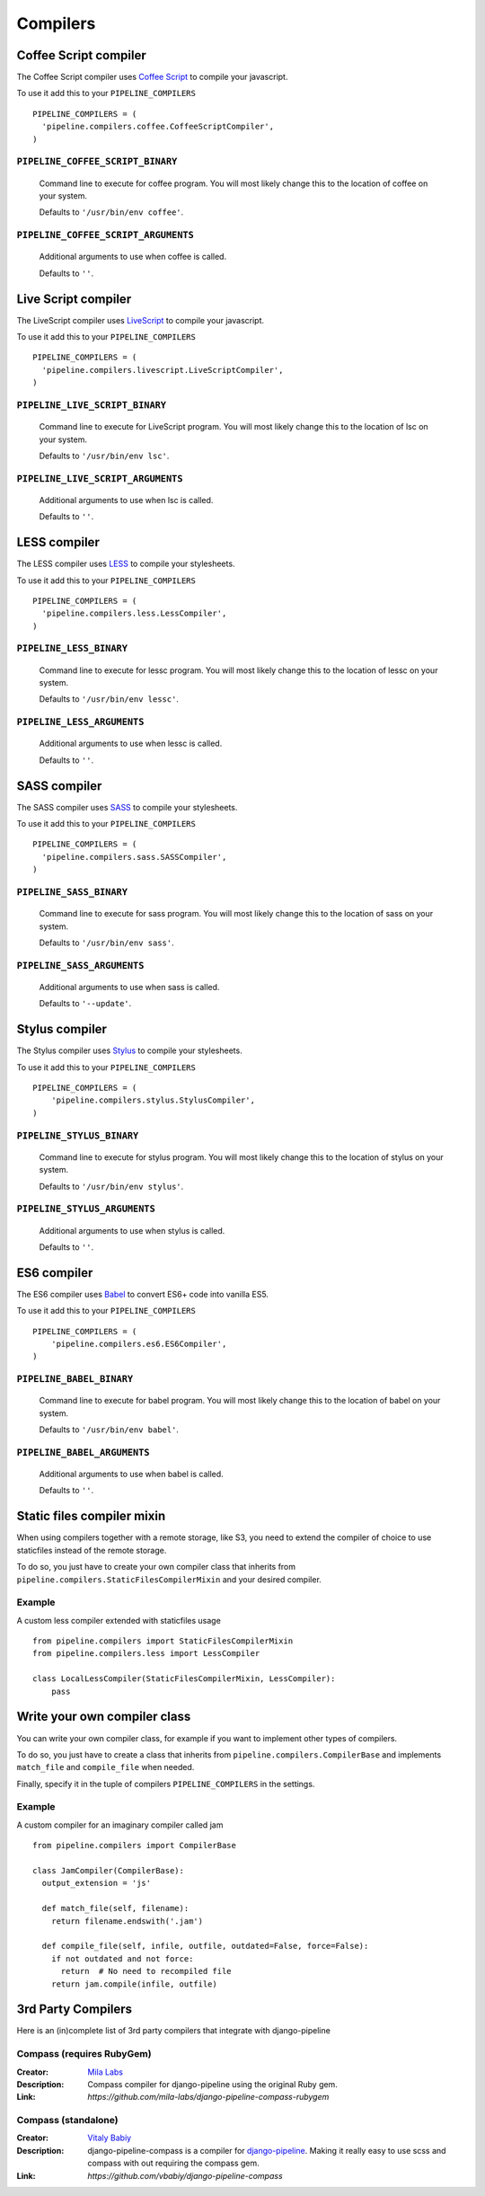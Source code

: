 .. _ref-compilers:

=========
Compilers
=========


Coffee Script compiler
======================

The Coffee Script compiler uses `Coffee Script <http://jashkenas.github.com/coffeescript/>`_
to compile your javascript.

To use it add this to your ``PIPELINE_COMPILERS`` ::

  PIPELINE_COMPILERS = (
    'pipeline.compilers.coffee.CoffeeScriptCompiler',
  )

``PIPELINE_COFFEE_SCRIPT_BINARY``
---------------------------------

  Command line to execute for coffee program.
  You will most likely change this to the location of coffee on your system.

  Defaults to ``'/usr/bin/env coffee'``.

``PIPELINE_COFFEE_SCRIPT_ARGUMENTS``
------------------------------------

  Additional arguments to use when coffee is called.

  Defaults to ``''``.

Live Script compiler
======================

The LiveScript compiler uses `LiveScript <https://github.com/gkz/LiveScript>`_
to compile your javascript.

To use it add this to your ``PIPELINE_COMPILERS`` ::

  PIPELINE_COMPILERS = (
    'pipeline.compilers.livescript.LiveScriptCompiler',
  )

``PIPELINE_LIVE_SCRIPT_BINARY``
---------------------------------

  Command line to execute for LiveScript program.
  You will most likely change this to the location of lsc on your system.

  Defaults to ``'/usr/bin/env lsc'``.

``PIPELINE_LIVE_SCRIPT_ARGUMENTS``
------------------------------------

  Additional arguments to use when lsc is called.

  Defaults to ``''``.

LESS compiler
=============

The LESS compiler uses `LESS <http://lesscss.org/>`_
to compile your stylesheets.

To use it add this to your ``PIPELINE_COMPILERS`` ::

  PIPELINE_COMPILERS = (
    'pipeline.compilers.less.LessCompiler',
  )

``PIPELINE_LESS_BINARY``
------------------------

  Command line to execute for lessc program.
  You will most likely change this to the location of lessc on your system.

  Defaults to ``'/usr/bin/env lessc'``.

``PIPELINE_LESS_ARGUMENTS``
---------------------------

  Additional arguments to use when lessc is called.

  Defaults to ``''``.

SASS compiler
=============

The SASS compiler uses `SASS <http://sass-lang.com/>`_
to compile your stylesheets.

To use it add this to your ``PIPELINE_COMPILERS`` ::

  PIPELINE_COMPILERS = (
    'pipeline.compilers.sass.SASSCompiler',
  )


``PIPELINE_SASS_BINARY``
------------------------

  Command line to execute for sass program.
  You will most likely change this to the location of sass on your system.

  Defaults to ``'/usr/bin/env sass'``.

``PIPELINE_SASS_ARGUMENTS``
---------------------------

  Additional arguments to use when sass is called.

  Defaults to ``'--update'``.


Stylus compiler
===============

The Stylus compiler uses `Stylus <http://learnboost.github.com/stylus/>`_
to compile your stylesheets.

To use it add this to your ``PIPELINE_COMPILERS`` ::

  PIPELINE_COMPILERS = (
      'pipeline.compilers.stylus.StylusCompiler',
  )


``PIPELINE_STYLUS_BINARY``
--------------------------

  Command line to execute for stylus program.
  You will most likely change this to the location of stylus on your system.

  Defaults to ``'/usr/bin/env stylus'``.

``PIPELINE_STYLUS_ARGUMENTS``
-----------------------------

  Additional arguments to use when stylus is called.

  Defaults to ``''``.


ES6 compiler
============

The ES6 compiler uses `Babel <https://babeljs.io>`_
to convert ES6+ code into vanilla ES5.

To use it add this to your ``PIPELINE_COMPILERS`` ::

  PIPELINE_COMPILERS = (
      'pipeline.compilers.es6.ES6Compiler',
  )


``PIPELINE_BABEL_BINARY``
--------------------------

  Command line to execute for babel program.
  You will most likely change this to the location of babel on your system.

  Defaults to ``'/usr/bin/env babel'``.

``PIPELINE_BABEL_ARGUMENTS``
-----------------------------

  Additional arguments to use when babel is called.

  Defaults to ``''``.


.. _StaticFilesCompilerMixin:

Static files compiler mixin
===========================

When using compilers together with a remote storage, like S3,
you need to extend the compiler of choice to use staticfiles instead of the remote storage.

To do so, you just have to create your own compiler class that inherits from
``pipeline.compilers.StaticFilesCompilerMixin`` and your desired compiler.

Example
-------

A custom less compiler extended with staticfiles usage ::

  from pipeline.compilers import StaticFilesCompilerMixin
  from pipeline.compilers.less import LessCompiler

  class LocalLessCompiler(StaticFilesCompilerMixin, LessCompiler):
      pass


Write your own compiler class
=============================

You can write your own compiler class, for example if you want to implement other types
of compilers.

To do so, you just have to create a class that inherits from ``pipeline.compilers.CompilerBase``
and implements ``match_file`` and ``compile_file`` when needed.

Finally, specify it in the tuple of compilers ``PIPELINE_COMPILERS`` in the settings.

Example
-------

A custom compiler for an imaginary compiler called jam ::

  from pipeline.compilers import CompilerBase

  class JamCompiler(CompilerBase):
    output_extension = 'js'

    def match_file(self, filename):
      return filename.endswith('.jam')

    def compile_file(self, infile, outfile, outdated=False, force=False):
      if not outdated and not force:
        return  # No need to recompiled file
      return jam.compile(infile, outfile)


3rd Party Compilers
===================

Here is an (in)complete list of 3rd party compilers that integrate with django-pipeline

Compass (requires RubyGem)
--------------------------

:Creator:
    `Mila Labs <https://github.com/mila-labs>`_
:Description:
    Compass compiler for django-pipeline using the original Ruby gem.
:Link:
    `https://github.com/mila-labs/django-pipeline-compass-rubygem`

Compass (standalone)
--------------------

:Creator:
    `Vitaly Babiy <https://github.com/vbabiy>`_
:Description:
    django-pipeline-compass is a compiler for `django-pipeline <https://github.com/cyberdelia/django-pipeline>`_. Making it really easy to use scss and compass with out requiring the compass gem.
:Link:
    `https://github.com/vbabiy/django-pipeline-compass`
